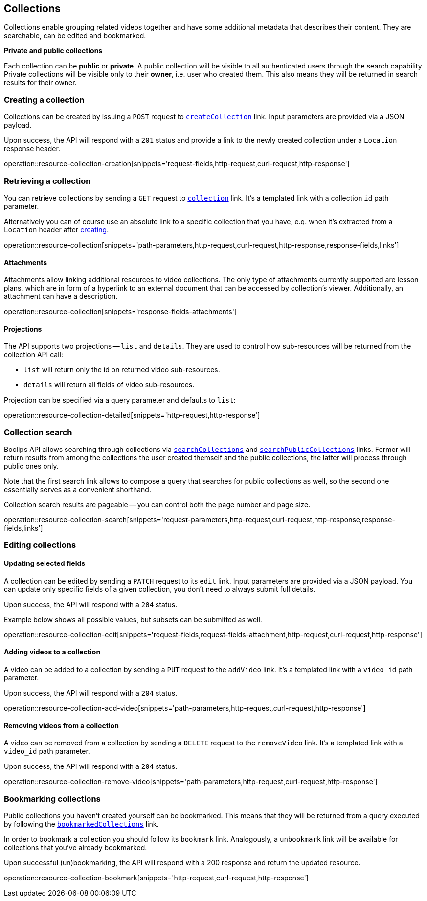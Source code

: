 [[resources-collections]]
== Collections

Collections enable grouping related videos together and have some additional metadata that describes their content. They are searchable, can be edited and bookmarked.

[[resources-collections-public-private]]
*Private and public collections*

Each collection can be *public* or *private*. A public collection will be visible to all authenticated users through the search capability. Private collections will be visible only to their *owner*, i.e. user who created them. This also means they will be returned in search results for their owner.

[[resources-collections-create]]
=== Creating a collection

Collections can be created by issuing a `POST` request to <<resources-index-access_links,`createCollection`>> link. Input parameters are provided via a JSON payload.

Upon success, the API will respond with a `201` status and provide a link to the newly created collection under a `Location` response header.

operation::resource-collection-creation[snippets='request-fields,http-request,curl-request,http-response']

[[resources-collections-retrieve]]
=== Retrieving a collection

You can retrieve collections by sending a `GET` request to <<resources-index-access_links,`collection`>> link. It's a templated link with a collection `id` path parameter.

Alternatively you can of course use an absolute link to a specific collection that you have, e.g. when it's extracted from a `Location` header after <<resources-collections-create,creating>>.

operation::resource-collection[snippets='path-parameters,http-request,curl-request,http-response,response-fields,links']

[[resources-collections-attachments]]
==== Attachments

Attachments allow linking additional resources to video collections. The only type of attachments currently supported are lesson plans, which are in form of a hyperlink to an external document that can be accessed by collection's viewer. Additionally, an attachment can have a description.

operation::resource-collection[snippets='response-fields-attachments']

[[resources-collections-projections]]
==== Projections

The API supports two projections -- `list` and `details`. They are used to control how sub-resources will be returned from the collection API call:

- `list` will return only the id on returned video sub-resources.
- `details` will return all fields of video sub-resources.

Projection can be specified via a query parameter and defaults to `list`:

operation::resource-collection-detailed[snippets='http-request,http-response']

[[resources-collections-search]]
=== Collection search

Boclips API allows searching through collections via <<resources-index-access_links,`searchCollections`>> and <<resources-index-access_links,`searchPublicCollections`>> links. Former will return results from among the collections the user created themself and the public collections, the latter will process through public ones only.

Note that the first search link allows to compose a query that searches for public collections as well, so the second one essentially serves as a convenient shorthand.

Collection search results are pageable -- you can control both the page number and page size.

operation::resource-collection-search[snippets='request-parameters,http-request,curl-request,http-response,response-fields,links']

[[resources-collections-edit]]
=== Editing collections

==== Updating selected fields

A collection can be edited by sending a `PATCH` request to its `edit` link. Input parameters are provided via a JSON payload. You can update only specific fields of a given collection, you don't need to always submit full details.

Upon success, the API will respond with a `204` status.

Example below shows all possible values, but subsets can be submitted as well.

operation::resource-collection-edit[snippets='request-fields,request-fields-attachment,http-request,curl-request,http-response']

==== Adding videos to a collection

A video can be added to a collection by sending a `PUT` request to the `addVideo` link. It's a templated link with a `video_id` path parameter.

Upon success, the API will respond with a `204` status.

operation::resource-collection-add-video[snippets='path-parameters,http-request,curl-request,http-response']

==== Removing videos from a collection

A video can be removed from a collection by sending a `DELETE` request to the `removeVideo` link. It's a templated link with a `video_id` path parameter.

Upon success, the API will respond with a `204` status.

operation::resource-collection-remove-video[snippets='path-parameters,http-request,curl-request,http-response']

[[resources-collections-bookmark]]
=== Bookmarking collections

Public collections you haven't created yourself can be bookmarked. This means that they will be returned from a query executed by following the <<resources-index-access_links,`bookmarkedCollections`>> link.

In order to bookmark a collection you should follow its `bookmark` link. Analogously, a `unbookmark` link will be available for collections that you've already bookmarked.

Upon successful (un)bookmarking, the API will respond with a 200 response and return the updated resource.

operation::resource-collection-bookmark[snippets='http-request,curl-request,http-response']
